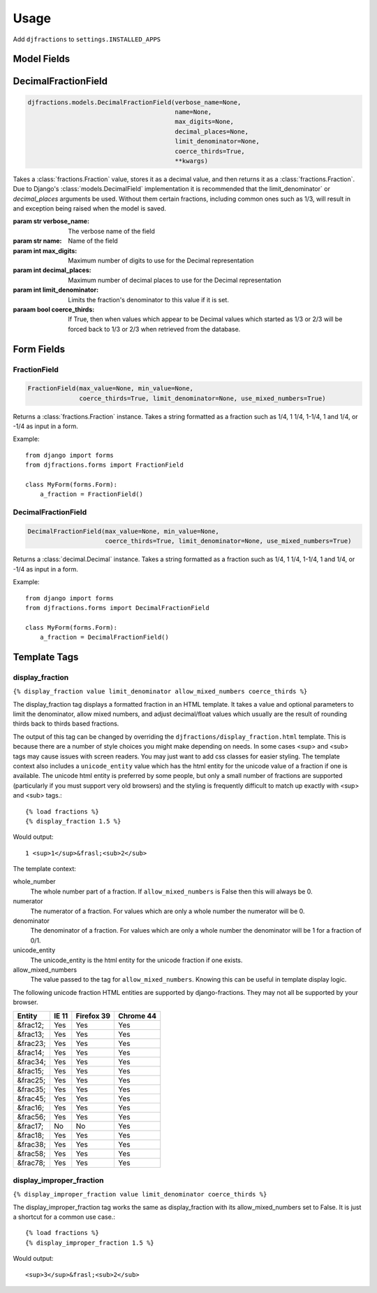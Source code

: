 ========
Usage
========

Add ``djfractions`` to ``settings.INSTALLED_APPS``

Model Fields
------------

DecimalFractionField
--------------------

.. code-block:: python

    djfractions.models.DecimalFractionField(verbose_name=None,
                                            name=None,
                                            max_digits=None,
                                            decimal_places=None,
                                            limit_denominator=None,
                                            coerce_thirds=True,
                                            **kwargs)

Takes a :class:`fractions.Fraction` value, stores it as a decimal value,
and then returns it as a :class:`fractions.Fraction`. Due to Django's
:class:`models.DecimalField` implementation it is recommended that the
limit_denominator` or `decimal_places` arguments be used.  Without them
certain fractions, including common ones such as 1/3, will result in
and exception being raised when the model is saved.

:param str verbose_name: The verbose name of the field
:param str name: Name of the field
:param int max_digits: Maximum number of digits to use for the Decimal representation
:param int decimal_places: Maximum number of decimal places to use for the Decimal representation
:param int limit_denominator:  Limits the fraction's denominator to this value if it is set.
:paraam bool coerce_thirds: If True, then when values which appear to be Decimal values which started as 1/3 or 2/3 will be forced back to 1/3 or 2/3 when retrieved from the database.

Form Fields
-----------

FractionField
________________________________________

.. code-block:: python

    FractionField(max_value=None, min_value=None,
                  coerce_thirds=True, limit_denominator=None, use_mixed_numbers=True)

Returns a :class:`fractions.Fraction` instance.  Takes a string formatted
as a fraction such as 1/4, 1 1/4, 1-1/4, 1 and 1/4, or -1/4 as input in a form.

Example::

  from django import forms
  from djfractions.forms import FractionField

  class MyForm(forms.Form):
      a_fraction = FractionField()


DecimalFractionField
________________________________________

.. code-block:: python

    DecimalFractionField(max_value=None, min_value=None,
                         coerce_thirds=True, limit_denominator=None, use_mixed_numbers=True)

Returns a :class:`decimal.Decimal` instance.  Takes a string formatted
as a fraction such as 1/4, 1 1/4, 1-1/4, 1 and 1/4, or -1/4 as input in a form.

Example::

    from django import forms
    from djfractions.forms import DecimalFractionField

    class MyForm(forms.Form):
        a_fraction = DecimalFractionField()


Template Tags
-------------

display_fraction
________________

``{% display_fraction value limit_denominator allow_mixed_numbers coerce_thirds %}``

The display_fraction tag displays a formatted fraction in an HTML template.  It takes
a value and optional parameters to limit the denominator, allow mixed numbers, and
adjust decimal/float values which usually are the result of rounding thirds back to
thirds based fractions.

The output of this tag can be changed by overriding the ``djfractions/display_fraction.html``
template.  This is because there are a number of style choices you might make depending
on needs.  In some cases <sup> and <sub> tags may cause issues with screen readers.  You
may just want to add css classes for easier styling.  The template context also includes
a ``unicode_entity`` value which has the html entity for the unicode value of a fraction
if one is available.  The unicode html entity is preferred by some people, but only a
small number of fractions are supported (particularly if you must support very old browsers)
and the styling is frequently difficult to match up exactly with <sup> and <sub> tags.::

    {% load fractions %}
    {% display_fraction 1.5 %}

Would output::

    1 <sup>1</sup>&frasl;<sub>2</sub>


The template context:

whole_number
    The whole number part of a fraction.  If ``allow_mixed_numbers`` is False then
    this will always be 0.

numerator
    The numerator of a fraction.  For values which are only a whole number the
    numerator will be 0.

denominator
    The denominator of a fraction.  For values which are only a whole number the
    denominator will be 1 for a fraction of 0/1.

unicode_entity
    The unicode_entity is the html entity for the unicode fraction if one exists.

allow_mixed_numbers
    The value passed to the tag for ``allow_mixed_numbers``.  Knowing this can be
    useful in template display logic.


The following unicode fraction HTML entities are supported by django-fractions.
They may not all be supported by your browser.

+----------+-------+------------+-----------+
| Entity   | IE 11 | Firefox 39 | Chrome 44 |
+==========+=======+============+===========+
| &frac12; | Yes   | Yes        | Yes       |
+----------+-------+------------+-----------+
| &frac13; | Yes   | Yes        | Yes       |
+----------+-------+------------+-----------+
| &frac23; | Yes   | Yes        | Yes       |
+----------+-------+------------+-----------+
| &frac14; | Yes   | Yes        | Yes       |
+----------+-------+------------+-----------+
| &frac34; | Yes   | Yes        | Yes       |
+----------+-------+------------+-----------+
| &frac15; | Yes   | Yes        | Yes       |
+----------+-------+------------+-----------+
| &frac25; | Yes   | Yes        | Yes       |
+----------+-------+------------+-----------+
| &frac35; | Yes   | Yes        | Yes       |
+----------+-------+------------+-----------+
| &frac45; | Yes   | Yes        | Yes       |
+----------+-------+------------+-----------+
| &frac16; | Yes   | Yes        | Yes       |
+----------+-------+------------+-----------+
| &frac56; | Yes   | Yes        | Yes       |
+----------+-------+------------+-----------+
| &frac17; | No    | No         | Yes       |
+----------+-------+------------+-----------+
| &frac18; | Yes   | Yes        | Yes       |
+----------+-------+------------+-----------+
| &frac38; | Yes   | Yes        | Yes       |
+----------+-------+------------+-----------+
| &frac58; | Yes   | Yes        | Yes       |
+----------+-------+------------+-----------+
| &frac78; | Yes   | Yes        | Yes       |
+----------+-------+------------+-----------+


display_improper_fraction
_________________________

``{% display_improper_fraction value limit_denominator coerce_thirds %}``

The display_improper_fraction tag works the same as display_fraction with
its allow_mixed_numbers set to False.  It is just a shortcut for a common
use case.::

    {% load fractions %}
    {% display_improper_fraction 1.5 %}

Would output::

    <sup>3</sup>&frasl;<sub>2</sub>
